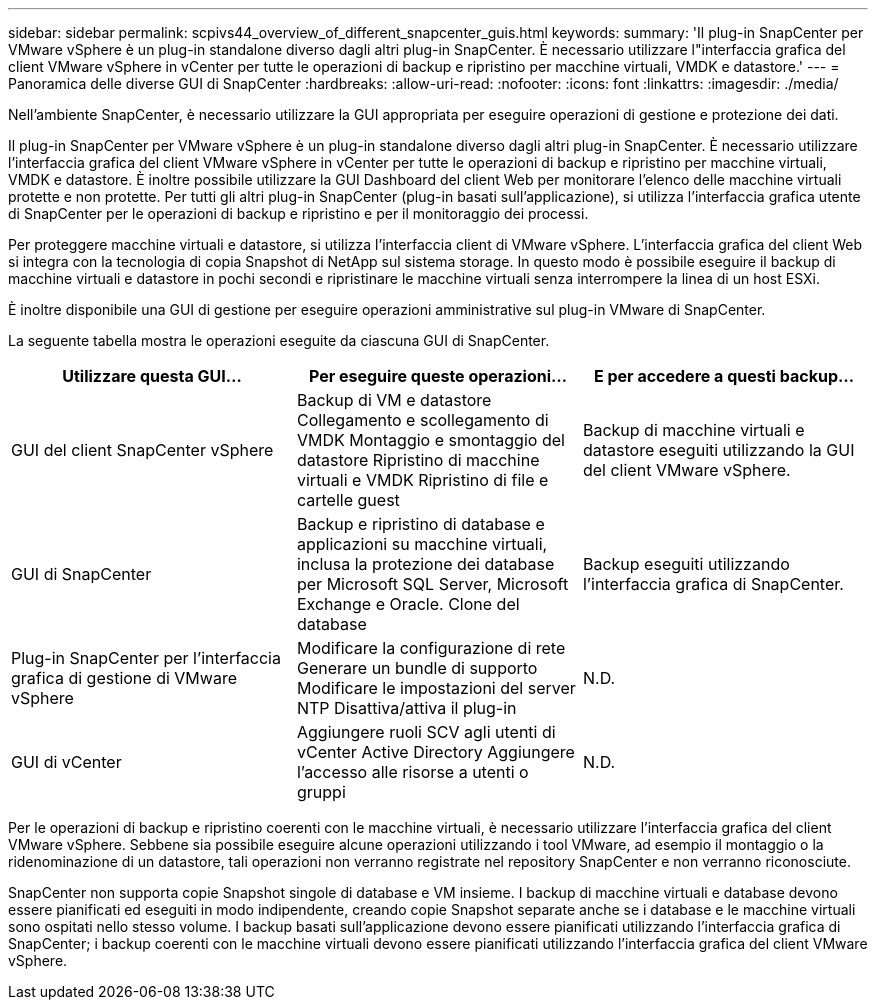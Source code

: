 ---
sidebar: sidebar 
permalink: scpivs44_overview_of_different_snapcenter_guis.html 
keywords:  
summary: 'Il plug-in SnapCenter per VMware vSphere è un plug-in standalone diverso dagli altri plug-in SnapCenter. È necessario utilizzare l"interfaccia grafica del client VMware vSphere in vCenter per tutte le operazioni di backup e ripristino per macchine virtuali, VMDK e datastore.' 
---
= Panoramica delle diverse GUI di SnapCenter
:hardbreaks:
:allow-uri-read: 
:nofooter: 
:icons: font
:linkattrs: 
:imagesdir: ./media/


[role="lead"]
Nell'ambiente SnapCenter, è necessario utilizzare la GUI appropriata per eseguire operazioni di gestione e protezione dei dati.

Il plug-in SnapCenter per VMware vSphere è un plug-in standalone diverso dagli altri plug-in SnapCenter. È necessario utilizzare l'interfaccia grafica del client VMware vSphere in vCenter per tutte le operazioni di backup e ripristino per macchine virtuali, VMDK e datastore. È inoltre possibile utilizzare la GUI Dashboard del client Web per monitorare l'elenco delle macchine virtuali protette e non protette. Per tutti gli altri plug-in SnapCenter (plug-in basati sull'applicazione), si utilizza l'interfaccia grafica utente di SnapCenter per le operazioni di backup e ripristino e per il monitoraggio dei processi.

Per proteggere macchine virtuali e datastore, si utilizza l'interfaccia client di VMware vSphere. L'interfaccia grafica del client Web si integra con la tecnologia di copia Snapshot di NetApp sul sistema storage. In questo modo è possibile eseguire il backup di macchine virtuali e datastore in pochi secondi e ripristinare le macchine virtuali senza interrompere la linea di un host ESXi.

È inoltre disponibile una GUI di gestione per eseguire operazioni amministrative sul plug-in VMware di SnapCenter.

La seguente tabella mostra le operazioni eseguite da ciascuna GUI di SnapCenter.

|===
| Utilizzare questa GUI… | Per eseguire queste operazioni... | E per accedere a questi backup... 


| GUI del client SnapCenter vSphere | Backup di VM e datastore
Collegamento e scollegamento di VMDK
Montaggio e smontaggio del datastore
Ripristino di macchine virtuali e VMDK
Ripristino di file e cartelle guest | Backup di macchine virtuali e datastore eseguiti utilizzando la GUI del client VMware vSphere. 


| GUI di SnapCenter | Backup e ripristino di database e applicazioni su macchine virtuali, inclusa la protezione dei database per Microsoft SQL Server, Microsoft Exchange e Oracle.
Clone del database | Backup eseguiti utilizzando l'interfaccia grafica di SnapCenter. 


| Plug-in SnapCenter per l'interfaccia grafica di gestione di VMware vSphere | Modificare la configurazione di rete
Generare un bundle di supporto
Modificare le impostazioni del server NTP
Disattiva/attiva il plug-in | N.D. 


| GUI di vCenter | Aggiungere ruoli SCV agli utenti di vCenter Active Directory
Aggiungere l'accesso alle risorse a utenti o gruppi | N.D. 
|===
Per le operazioni di backup e ripristino coerenti con le macchine virtuali, è necessario utilizzare l'interfaccia grafica del client VMware vSphere. Sebbene sia possibile eseguire alcune operazioni utilizzando i tool VMware, ad esempio il montaggio o la ridenominazione di un datastore, tali operazioni non verranno registrate nel repository SnapCenter e non verranno riconosciute.

SnapCenter non supporta copie Snapshot singole di database e VM insieme. I backup di macchine virtuali e database devono essere pianificati ed eseguiti in modo indipendente, creando copie Snapshot separate anche se i database e le macchine virtuali sono ospitati nello stesso volume. I backup basati sull'applicazione devono essere pianificati utilizzando l'interfaccia grafica di SnapCenter; i backup coerenti con le macchine virtuali devono essere pianificati utilizzando l'interfaccia grafica del client VMware vSphere.
